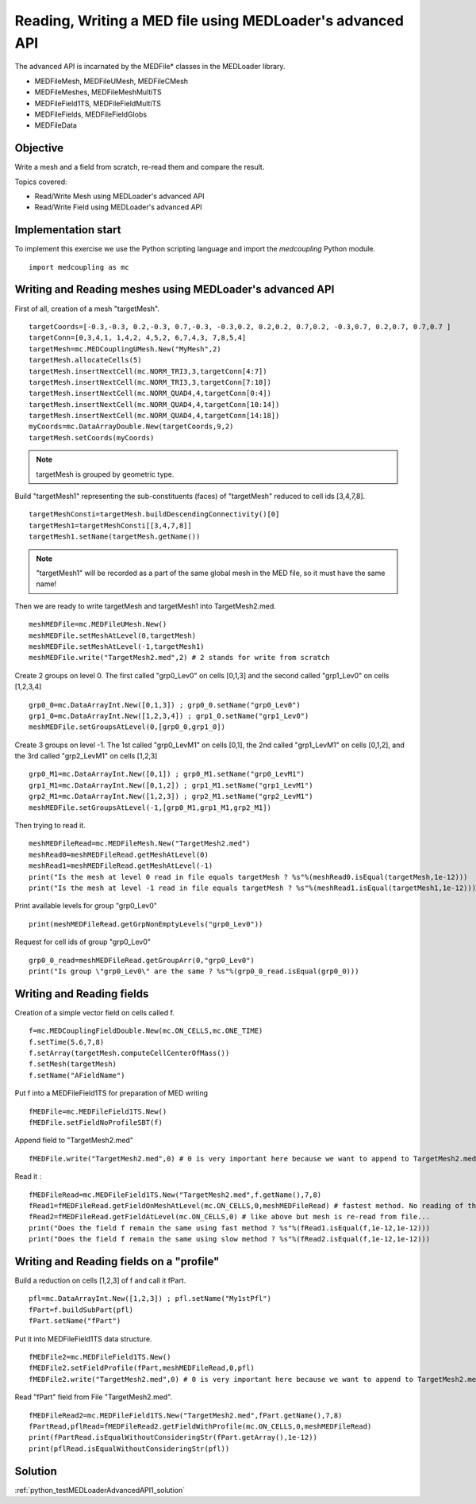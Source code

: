 
Reading, Writing a MED file using MEDLoader's advanced API
----------------------------------------------------------

The advanced API is incarnated by the MEDFile* classes in the MEDLoader library.

* MEDFileMesh, MEDFileUMesh, MEDFileCMesh
* MEDFileMeshes, MEDFileMeshMultiTS
* MEDFileField1TS, MEDFileFieldMultiTS
* MEDFileFields, MEDFileFieldGlobs
* MEDFileData

Objective
~~~~~~~~~

Write a mesh and a field from scratch, re-read them and compare the result.

Topics covered:

* Read/Write Mesh using MEDLoader's advanced API
* Read/Write Field using MEDLoader's advanced API

Implementation start
~~~~~~~~~~~~~~~~~~~~

To implement this exercise we use the Python scripting language and import the `medcoupling` Python module. ::

    import medcoupling as mc


Writing and Reading meshes using MEDLoader's advanced API
~~~~~~~~~~~~~~~~~~~~~~~~~~~~~~~~~~~~~~~~~~~~~~~~~~~~~~~~~

First of all, creation of a mesh "targetMesh". ::

	targetCoords=[-0.3,-0.3, 0.2,-0.3, 0.7,-0.3, -0.3,0.2, 0.2,0.2, 0.7,0.2, -0.3,0.7, 0.2,0.7, 0.7,0.7 ]
        targetConn=[0,3,4,1, 1,4,2, 4,5,2, 6,7,4,3, 7,8,5,4]
        targetMesh=mc.MEDCouplingUMesh.New("MyMesh",2)
        targetMesh.allocateCells(5)
        targetMesh.insertNextCell(mc.NORM_TRI3,3,targetConn[4:7])
        targetMesh.insertNextCell(mc.NORM_TRI3,3,targetConn[7:10])
	targetMesh.insertNextCell(mc.NORM_QUAD4,4,targetConn[0:4])
        targetMesh.insertNextCell(mc.NORM_QUAD4,4,targetConn[10:14])
        targetMesh.insertNextCell(mc.NORM_QUAD4,4,targetConn[14:18])
        myCoords=mc.DataArrayDouble.New(targetCoords,9,2)
        targetMesh.setCoords(myCoords)
        

.. note:: targetMesh is grouped by geometric type.

Build "targetMesh1" representing the sub-constituents (faces) of "targetMesh" reduced to cell ids [3,4,7,8]. 
::

	targetMeshConsti=targetMesh.buildDescendingConnectivity()[0]
	targetMesh1=targetMeshConsti[[3,4,7,8]]
	targetMesh1.setName(targetMesh.getName())

.. note:: "targetMesh1" will be recorded as a part of the same global mesh in the MED file, so it must have the same name!

Then we are ready to write targetMesh and targetMesh1 into TargetMesh2.med. ::

	meshMEDFile=mc.MEDFileUMesh.New()
	meshMEDFile.setMeshAtLevel(0,targetMesh)
	meshMEDFile.setMeshAtLevel(-1,targetMesh1)
	meshMEDFile.write("TargetMesh2.med",2) # 2 stands for write from scratch

Create 2 groups on level 0. The first called "grp0_Lev0" on cells [0,1,3] and the second called "grp1_Lev0" on cells [1,2,3,4] ::

	grp0_0=mc.DataArrayInt.New([0,1,3]) ; grp0_0.setName("grp0_Lev0")
	grp1_0=mc.DataArrayInt.New([1,2,3,4]) ; grp1_0.setName("grp1_Lev0")
	meshMEDFile.setGroupsAtLevel(0,[grp0_0,grp1_0])

Create 3 groups on level -1. The 1st called "grp0_LevM1" on cells [0,1], the 2nd called "grp1_LevM1" on cells [0,1,2], and the 3rd called "grp2_LevM1" on cells [1,2,3] ::

	grp0_M1=mc.DataArrayInt.New([0,1]) ; grp0_M1.setName("grp0_LevM1")
	grp1_M1=mc.DataArrayInt.New([0,1,2]) ; grp1_M1.setName("grp1_LevM1")
	grp2_M1=mc.DataArrayInt.New([1,2,3]) ; grp2_M1.setName("grp2_LevM1")
	meshMEDFile.setGroupsAtLevel(-1,[grp0_M1,grp1_M1,grp2_M1])
	

Then trying to read it. ::

	meshMEDFileRead=mc.MEDFileMesh.New("TargetMesh2.med")
	meshRead0=meshMEDFileRead.getMeshAtLevel(0)
	meshRead1=meshMEDFileRead.getMeshAtLevel(-1)
	print("Is the mesh at level 0 read in file equals targetMesh ? %s"%(meshRead0.isEqual(targetMesh,1e-12)))
	print("Is the mesh at level -1 read in file equals targetMesh ? %s"%(meshRead1.isEqual(targetMesh1,1e-12)))

Print available levels for group "grp0_Lev0" ::

	print(meshMEDFileRead.getGrpNonEmptyLevels("grp0_Lev0"))

Request for cell ids of group "grp0_Lev0" ::

	grp0_0_read=meshMEDFileRead.getGroupArr(0,"grp0_Lev0")
	print("Is group \"grp0_Lev0\" are the same ? %s"%(grp0_0_read.isEqual(grp0_0)))

Writing and Reading fields
~~~~~~~~~~~~~~~~~~~~~~~~~~

Creation of a simple vector field on cells called f.  ::

	f=mc.MEDCouplingFieldDouble.New(mc.ON_CELLS,mc.ONE_TIME)
	f.setTime(5.6,7,8)
	f.setArray(targetMesh.computeCellCenterOfMass())
	f.setMesh(targetMesh)
	f.setName("AFieldName")

Put f into a MEDFileField1TS for preparation of MED writing ::

	fMEDFile=mc.MEDFileField1TS.New()
	fMEDFile.setFieldNoProfileSBT(f)

Append field to "TargetMesh2.med" ::

	fMEDFile.write("TargetMesh2.med",0) # 0 is very important here because we want to append to TargetMesh2.med and not to overwrite it

Read it : ::

	fMEDFileRead=mc.MEDFileField1TS.New("TargetMesh2.med",f.getName(),7,8)
	fRead1=fMEDFileRead.getFieldOnMeshAtLevel(mc.ON_CELLS,0,meshMEDFileRead) # fastest method. No reading of the supporting mesh.
	fRead2=fMEDFileRead.getFieldAtLevel(mc.ON_CELLS,0) # like above but mesh is re-read from file...
	print("Does the field f remain the same using fast method ? %s"%(fRead1.isEqual(f,1e-12,1e-12)))
	print("Does the field f remain the same using slow method ? %s"%(fRead2.isEqual(f,1e-12,1e-12)))
	
Writing and Reading fields on a "profile"
~~~~~~~~~~~~~~~~~~~~~~~~~~~~~~~~~~~~~~~~~

Build a reduction on cells [1,2,3] of f and call it fPart. ::

	pfl=mc.DataArrayInt.New([1,2,3]) ; pfl.setName("My1stPfl")
	fPart=f.buildSubPart(pfl)
	fPart.setName("fPart")

Put it into MEDFileField1TS data structure. ::

	fMEDFile2=mc.MEDFileField1TS.New()
	fMEDFile2.setFieldProfile(fPart,meshMEDFileRead,0,pfl)
	fMEDFile2.write("TargetMesh2.med",0) # 0 is very important here because we want to append to TargetMesh2.med and not to scratch it

Read "fPart" field from File "TargetMesh2.med". ::

	fMEDFileRead2=mc.MEDFileField1TS.New("TargetMesh2.med",fPart.getName(),7,8)
	fPartRead,pflRead=fMEDFileRead2.getFieldWithProfile(mc.ON_CELLS,0,meshMEDFileRead)
	print(fPartRead.isEqualWithoutConsideringStr(fPart.getArray(),1e-12))
	print(pflRead.isEqualWithoutConsideringStr(pfl))

Solution
~~~~~~~~

:ref:`python_testMEDLoaderAdvancedAPI1_solution`
